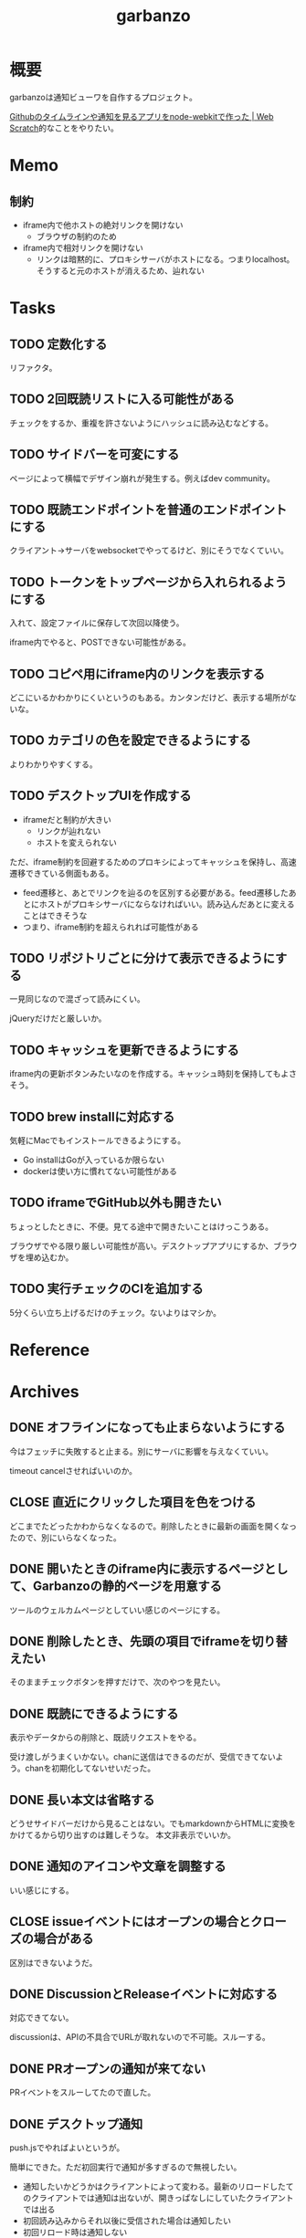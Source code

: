 :PROPERTIES:
:ID:       251a3a5b-2c98-453f-a680-4bf79b16ea22
:END:
#+title: garbanzo
* 概要
garbanzoは通知ビューワを自作するプロジェクト。

[[https://efcl.info/2014/0430/res3872/][Githubのタイムラインや通知を見るアプリをnode-webkitで作った | Web Scratch]]的なことをやりたい。
* Memo
** 制約
- iframe内で他ホストの絶対リンクを開けない
  - ブラウザの制約のため
- iframe内で相対リンクを開けない
  - リンクは暗黙的に、プロキシサーバがホストになる。つまりlocalhost。そうすると元のホストが消えるため、辿れない
* Tasks
** TODO 定数化する
:LOGBOOK:
CLOCK: [2023-06-20 Tue 22:58]--[2023-06-20 Tue 23:23] =>  0:25
:END:
リファクタ。
** TODO 2回既読リストに入る可能性がある
チェックをするか、重複を許さないようにハッシュに読み込むなどする。
** TODO サイドバーを可変にする
:LOGBOOK:
CLOCK: [2023-06-18 Sun 17:37]--[2023-06-18 Sun 18:02] =>  0:25
CLOCK: [2023-06-18 Sun 17:04]--[2023-06-18 Sun 17:29] =>  0:25
:END:
ページによって横幅でデザイン崩れが発生する。例えばdev community。
** TODO 既読エンドポイントを普通のエンドポイントにする
クライアント→サーバをwebsocketでやってるけど、別にそうでなくていい。

** TODO トークンをトップページから入れられるようにする
入れて、設定ファイルに保存して次回以降使う。

iframe内でやると、POSTできない可能性がある。
** TODO コピペ用にiframe内のリンクを表示する
どこにいるかわかりにくいというのもある。カンタンだけど、表示する場所がないな。
** TODO カテゴリの色を設定できるようにする
よりわかりやすくする。
** TODO デスクトップUIを作成する
:LOGBOOK:
CLOCK: [2023-06-12 Mon 23:19]--[2023-06-12 Mon 23:44] =>  0:25
CLOCK: [2023-06-10 Sat 15:13]--[2023-06-10 Sat 15:38] =>  0:25
CLOCK: [2023-06-10 Sat 14:25]--[2023-06-10 Sat 14:50] =>  0:25
CLOCK: [2023-06-10 Sat 13:32]--[2023-06-10 Sat 13:57] =>  0:25
CLOCK: [2023-06-10 Sat 12:52]--[2023-06-10 Sat 13:17] =>  0:25
CLOCK: [2023-06-10 Sat 12:18]--[2023-06-10 Sat 12:43] =>  0:25
:END:

- iframeだと制約が大きい
  - リンクが辿れない
  - ホストを変えられない

ただ、iframe制約を回避するためのプロキシによってキャッシュを保持し、高速遷移できている側面もある。

- feed遷移と、あとでリンクを辿るのを区別する必要がある。feed遷移したあとにホストがプロキシサーバにならなければいい。読み込んだあとに変えることはできそうな
- つまり、iframe制約を超えられれば可能性がある

** TODO リポジトリごとに分けて表示できるようにする
一見同じなので混ざって読みにくい。

jQueryだけだと厳しいか。

** TODO キャッシュを更新できるようにする
iframe内の更新ボタンみたいなのを作成する。キャッシュ時刻を保持してもよさそう。
** TODO brew installに対応する
気軽にMacでもインストールできるようにする。

- Go installはGoが入っているか限らない
- dockerは使い方に慣れてない可能性がある
** TODO iframeでGitHub以外も開きたい
:LOGBOOK:
CLOCK: [2023-06-06 Tue 23:05]--[2023-06-06 Tue 23:30] =>  0:25
CLOCK: [2023-06-06 Tue 22:38]--[2023-06-06 Tue 23:03] =>  0:25
:END:
ちょっとしたときに、不便。見てる途中で開きたいことはけっこうある。

ブラウザでやる限り厳しい可能性が高い。デスクトップアプリにするか、ブラウザを埋め込むか。
** TODO 実行チェックのCIを追加する
5分くらい立ち上げるだけのチェック。ないよりはマシか。
* Reference
* Archives
** DONE オフラインになっても止まらないようにする
CLOSED: [2023-06-10 Sat 10:32]
今はフェッチに失敗すると止まる。別にサーバに影響を与えなくていい。

timeout cancelさせればいいのか。
** CLOSE 直近にクリックした項目を色をつける
CLOSED: [2023-06-06 Tue 01:27]

どこまでたどったかわからなくなるので。削除したときに最新の画面を開くなったので、別にいらなくなった。
** DONE 開いたときのiframe内に表示するページとして、Garbanzoの静的ページを用意する
CLOSED: [2023-06-06 Tue 01:26]
:LOGBOOK:
CLOCK: [2023-06-05 Mon 23:08]--[2023-06-05 Mon 23:33] =>  0:25
CLOCK: [2023-06-05 Mon 08:19]--[2023-06-05 Mon 08:45] =>  0:26
:END:
ツールのウェルカムページとしていい感じのページにする。
** DONE 削除したとき、先頭の項目でiframeを切り替えたい
CLOSED: [2023-06-06 Tue 01:26]
:LOGBOOK:
CLOCK: [2023-06-06 Tue 00:26]--[2023-06-06 Tue 00:51] =>  0:25
CLOCK: [2023-06-06 Tue 00:01]--[2023-06-06 Tue 00:26] =>  0:25
:END:
そのままチェックボタンを押すだけで、次のやつを見たい。
** DONE 既読にできるようにする
CLOSED: [2023-06-05 Mon 08:21]
:LOGBOOK:
CLOCK: [2023-06-05 Mon 00:11]--[2023-06-05 Mon 00:36] =>  0:25
CLOCK: [2023-06-04 Sun 23:45]--[2023-06-05 Mon 00:10] =>  0:25
CLOCK: [2023-06-04 Sun 23:14]--[2023-06-04 Sun 23:39] =>  0:25
CLOCK: [2023-06-04 Sun 22:49]--[2023-06-04 Sun 23:14] =>  0:25
CLOCK: [2023-06-04 Sun 22:22]--[2023-06-04 Sun 22:47] =>  0:25
CLOCK: [2023-06-04 Sun 11:27]--[2023-06-04 Sun 11:52] =>  0:25
:END:
表示やデータからの削除と、既読リクエストをやる。

受け渡しがうまくいかない。chanに送信はできるのだが、受信できてないよう。chanを初期化してないせいだった。
** DONE 長い本文は省略する
CLOSED: [2023-06-04 Sun 02:03]
:LOGBOOK:
CLOCK: [2023-06-04 Sun 01:32]--[2023-06-04 Sun 01:57] =>  0:25
:END:
どうせサイドバーだけから見ることはない。でもmarkdownからHTMLに変換をかけてるから切り出すのは難しそうな。
本文非表示でいいか。
** DONE 通知のアイコンや文章を調整する
CLOSED: [2023-06-04 Sun 02:03]
いい感じにする。
** CLOSE issueイベントにはオープンの場合とクローズの場合がある
CLOSED: [2023-06-04 Sun 02:03]
区別はできないようだ。
** DONE DiscussionとReleaseイベントに対応する
CLOSED: [2023-06-04 Sun 01:19]
:LOGBOOK:
CLOCK: [2023-06-04 Sun 01:02]--[2023-06-04 Sun 01:19] =>  0:17
CLOCK: [2023-06-03 Sat 23:34]--[2023-06-03 Sat 23:59] =>  0:25
CLOCK: [2023-06-03 Sat 23:03]--[2023-06-03 Sat 23:28] =>  0:25
:END:
対応できてない。

discussionは、APIの不具合でURLが取れないので不可能。スルーする。
** DONE PRオープンの通知が来てない
CLOSED: [2023-06-04 Sun 02:02]
:LOGBOOK:
CLOCK: [2023-06-03 Sat 22:38]--[2023-06-03 Sat 23:03] =>  0:25
CLOCK: [2023-06-03 Sat 22:13]--[2023-06-03 Sat 22:38] =>  0:25
:END:

PRイベントをスルーしてたので直した。
** DONE デスクトップ通知
CLOSED: [2023-06-03 Sat 22:15]
:LOGBOOK:
CLOCK: [2023-06-03 Sat 21:44]--[2023-06-03 Sat 22:09] =>  0:25
CLOCK: [2023-06-03 Sat 19:44]--[2023-06-03 Sat 20:09] =>  0:25
CLOCK: [2023-06-03 Sat 19:19]--[2023-06-03 Sat 19:44] =>  0:25
CLOCK: [2023-06-03 Sat 18:54]--[2023-06-03 Sat 19:19] =>  0:25
:END:
push.jsでやればよいというが。

簡単にできた。ただ初回実行で通知が多すぎるので無視したい。

- 通知したいかどうかはクライアントによって変わる。最新のリロードしたてのクライアントでは通知は出ないが、開きっぱなしにしていたクライアントでは出る
- 初回読み込みからそれ以後に受信された場合は通知したい
- 初回リロード時は通知しない
- 最初にサーバを立ち上げたときは、徐々に追加していくので、初回リロードのロジックだけでは不足する
- 単純に更新が3分以内だったら、とかでもよさそうな
** DONE 上から新しい順に並ばせる
CLOSED: [2023-06-03 Sat 18:54]
:LOGBOOK:
CLOCK: [2023-06-03 Sat 18:19]--[2023-06-03 Sat 18:44] =>  0:25
CLOCK: [2023-06-03 Sat 17:47]--[2023-06-03 Sat 18:12] =>  0:25
CLOCK: [2023-06-03 Sat 17:13]--[2023-06-03 Sat 17:38] =>  0:25
:END:
今はmapから取り出してランダムで見にくい。

map型のroom.eventsで一覧を持っている。これはかぶりを防ぐためmap型にしている。eventsから、各クライアントのdoneにないものをwebsocketに書き込む。
** DONE commentとissue openの処理を共通化する
CLOSED: [2023-06-03 Sat 15:41]
:LOGBOOK:
CLOCK: [2023-06-03 Sat 15:36]--[2023-06-03 Sat 15:41] =>  0:05
CLOCK: [2023-06-03 Sat 15:10]--[2023-06-03 Sat 15:35] =>  0:25
:END:
できるところが多くある。
** DONE eventにタイプフィールドを追加する
CLOSED: [2023-06-03 Sat 12:03]
パッと見でわかりやすい。
:LOGBOOK:
CLOCK: [2023-06-03 Sat 11:11]--[2023-06-03 Sat 11:36] =>  0:25
:END:

タイプというか、タグ的な使い方か。
** DONE 競合する
CLOSED: [2023-06-03 Sat 11:01]
:LOGBOOK:
CLOCK: [2023-06-03 Sat 10:44]--[2023-06-03 Sat 11:01] =>  0:17
CLOCK: [2023-06-03 Sat 10:18]--[2023-06-03 Sat 10:43] =>  0:25
CLOCK: [2023-06-03 Sat 09:53]--[2023-06-03 Sat 10:18] =>  0:25
:END:
まだpanicすることがある。
** DONE クライアントが増えると競合する
CLOSED: [2023-06-03 Sat 02:21]
消えたクライアントは消す。

コネクションの切断をサーバ側で見て、終了させる。切断とはつまり、websocketへの書き込みが失敗したとき。そのときハンドラのコネクションキープの無限ループを終了させ、deferで削除チャンネルに追加する、という処理。
** DONE 無限ループで通知取得する
CLOSED: [2023-06-03 Sat 02:19]
:LOGBOOK:
CLOCK: [2023-06-03 Sat 01:32]--[2023-06-03 Sat 01:57] =>  0:25
CLOCK: [2023-06-03 Sat 00:09]--[2023-06-03 Sat 00:34] =>  0:25
CLOCK: [2023-06-02 Fri 23:13]--[2023-06-02 Fri 23:38] =>  0:25
CLOCK: [2023-06-02 Fri 22:40]--[2023-06-02 Fri 23:05] =>  0:25
:END:
リアルタイムに通知を取得できるようにする。今は起動時にやってるだけ。

やるためには、無駄にリクエストしないロジックが必要になる。ストアに存在していれば、リクエストしないというような。
** DONE 無限ループでキャッシュ取得する
CLOSED: [2023-06-03 Sat 02:19]
通知取得と同様に。
** DONE 通知が少ないことがある
CLOSED: [2023-06-02 Fri 22:30]
:LOGBOOK:
CLOCK: [2023-06-02 Fri 21:35]--[2023-06-02 Fri 22:00] =>  0:25
CLOCK: [2023-06-02 Fri 21:10]--[2023-06-02 Fri 21:35] =>  0:25
CLOCK: [2023-06-02 Fri 20:45]--[2023-06-02 Fri 21:10] =>  0:25
CLOCK: [2023-06-02 Fri 20:17]--[2023-06-02 Fri 20:42] =>  0:25
:END:

競合かと思いきや、dereference失敗だ。タイトルか本文を持たないことがあるのか。
ループのどこかでreturnしているように見える。

~crypto/internal/bigmod: switch to saturated limbs~ のissueが来ると止まる。

コミットに対するコメントだと止まるのか。
** DONE 現在のURLを表示する
CLOSED: [2023-06-01 Thu 23:48]
:LOGBOOK:
CLOCK: [2023-06-01 Thu 23:31]--[2023-06-01 Thu 23:48] =>  0:17
:END:
遷移する方法もほしい。

iframeの中のURLを別タブで開けるようにする。

ボタンをリンクすればよさそう。
** DONE favicon追加する
CLOSED: [2023-06-02 Fri 01:14]
blob書き込みとしてできた。ファイルだろうとほかの、HTMLなどと同じように扱えるのに感動。
** DONE テキストをマークダウン化する
CLOSED: [2023-06-01 Thu 23:22]
:LOGBOOK:
CLOCK: [2023-06-01 Thu 23:04]--[2023-06-01 Thu 23:22] =>  0:18
:END:

ライブラリで簡単にできた。
** DONE 通知が多い場合の対応
CLOSED: [2023-06-01 Thu 22:57]
:LOGBOOK:
CLOCK: [2023-05-30 Tue 23:21]--[2023-05-30 Tue 23:46] =>  0:25
:END:
たくさんリクエストしてしまう。インメモリも無尽蔵に増えてしまう。

1リクエストで50のよう。まあいい。

- 50個を最大にして、なくなったら取得が走るようにする
  - 削除ロジックはどうするか。現状、重複を避けるためにマップにしているが、順番がないのでやりにくい

すでにあるリソースにリクエストを絶対飛ばないことがわかれば、とりあえず全部保存すればよさそう。
** DONE 通知にdiscussionがあるときにバグる
CLOSED: [2023-06-01 Thu 22:58]
subjectのURLがないよう。

スルーする処理を追加した。
** DONE 時刻表示
CLOSED: [2023-06-01 Thu 22:55]
GitHubから取ってきた時刻を入れる。
** DONE リポジトリを制限しない
CLOSED: [2023-06-01 Thu 22:32]
:LOGBOOK:
CLOCK: [2023-06-01 Thu 22:26]--[2023-06-01 Thu 22:32] =>  0:06
CLOCK: [2023-06-01 Thu 22:01]--[2023-06-01 Thu 22:26] =>  0:25
CLOCK: [2023-06-01 Thu 21:26]--[2023-06-01 Thu 21:51] =>  0:25
:END:
今はテストのため固定になっている。リポジトリ関わらず取得するようにする。ただ数がとんでもないことになりそうなので、あらかじめ数対応をしておきたい。
** DONE イメージを用意する
CLOSED: [2023-06-01 Thu 21:25]

軽量イメージを使っていい感じになった。
** DONE 初回起動時に配信されない
CLOSED: [2023-06-01 Thu 20:42]
:LOGBOOK:
CLOCK: [2023-06-01 Thu 00:59]--[2023-06-01 Thu 01:24] =>  0:25
CLOCK: [2023-06-01 Thu 00:34]--[2023-06-01 Thu 00:59] =>  0:25
:END:
起動直後に読み込むと、ウェブソケットの内容を受け取れない。clientにjoinはしているのだが、送信されてないようだ。

eventsを用意できてないと、forwardイベントが作成されないため、実行されない。起動後に無限ループ実行できれば解決する。

今のコードだと、forwardとroom.eventsを同期させようとすると全部追加で送ってしまうので、スタックしてしまう。重複もとんでもないことになる。クライアントごとに、どれが未送なのか判定できないといけない。

クライアント側にすでに送信したnotificationIDのmapを持たせておくことにした。
** DONE CPU使用率が高い
CLOSED: [2023-06-01 Thu 20:42]
:LOGBOOK:
CLOCK: [2023-06-01 Thu 20:28]--[2023-06-01 Thu 20:42] =>  0:14
CLOCK: [2023-06-01 Thu 20:03]--[2023-06-01 Thu 20:28] =>  0:25
CLOCK: [2023-06-01 Thu 19:36]--[2023-06-01 Thu 20:01] =>  0:25
:END:
送信しまくってるからな。
** DONE latest comment URL を event から消す
使ってないな。
CLOSED: [2023-05-30 Tue 23:19]
** DONE サイドバーの固定
CLOSED: [2023-05-30 Tue 22:52]
通知がたくさんあるとページが下に伸びる。
** DONE コメント種別によってエラーになる
CLOSED: [2023-05-30 Tue 22:52]
まだ特定してない。

issueが開かれたときの通知だな。
** DONE event内にリポジトリ情報を入れる
CLOSED: [2023-05-30 Tue 20:39]
リポジトリ名を入れる。
** DONE プロキシを図に描く
CLOSED: [2023-06-11 Sun 14:06]
頭がこんがらがるので整理する。
** DONE ステータスを表示するページ
CLOSED: [2023-06-12 Mon 01:09]
:PROPERTIES:
:Effort:   5:00
:END:
:LOGBOOK:
CLOCK: [2023-06-11 Sun 23:23]--[2023-06-11 Sun 23:48] =>  0:25
CLOCK: [2023-06-11 Sun 22:58]--[2023-06-11 Sun 23:23] =>  0:25
CLOCK: [2023-06-11 Sun 22:33]--[2023-06-11 Sun 22:58] =>  0:25
CLOCK: [2023-06-11 Sun 22:07]--[2023-06-11 Sun 22:32] =>  0:25
CLOCK: [2023-06-11 Sun 21:42]--[2023-06-11 Sun 22:07] =>  0:25
CLOCK: [2023-06-11 Sun 21:16]--[2023-06-11 Sun 21:41] =>  0:25
CLOCK: [2023-06-11 Sun 20:51]--[2023-06-11 Sun 21:16] =>  0:25
CLOCK: [2023-06-11 Sun 20:21]--[2023-06-11 Sun 20:46] =>  0:25
CLOCK: [2023-06-11 Sun 19:19]--[2023-06-11 Sun 19:44] =>  0:25
CLOCK: [2023-06-11 Sun 18:48]--[2023-06-11 Sun 19:13] =>  0:25
CLOCK: [2023-06-11 Sun 18:17]--[2023-06-11 Sun 18:42] =>  0:25
CLOCK: [2023-06-11 Sun 17:28]--[2023-06-11 Sun 17:53] =>  0:25
CLOCK: [2023-06-11 Sun 17:01]--[2023-06-11 Sun 17:26] =>  0:25
CLOCK: [2023-06-11 Sun 16:09]--[2023-06-11 Sun 16:34] =>  0:25
CLOCK: [2023-06-11 Sun 15:43]--[2023-06-11 Sun 16:08] =>  0:25
CLOCK: [2023-06-11 Sun 15:08]--[2023-06-11 Sun 15:33] =>  0:25
CLOCK: [2023-06-11 Sun 14:41]--[2023-06-11 Sun 15:06] =>  0:25
:END:
どこまでフェッチが終わったかを示す。

今はwebsocketでeventしか送ってないが、別の情報を送るのはどうするか。

- 送信すると止まるな。受信元が用意できてないとか。
  - 同じゴルーチン上で送信と受信してるから、capが1以上でないとブロックして止まるようになっていた
- 今はsendにあるごとに、jsonにwriteしてる。すでにある場合は無視してる。
- イベントを送るときと、統計を送るときは明らかに、タイミングと送るjsonが異なる
  - 今はjsonが同じなのが問題だ。event用しか送れない
  - websocketごと分けるとコードの重複が増えるのと、接続を管理する手間が増える
- case文にdefaultがないと、ループして先に進まない
- 2回読み込みできなくなった
** DONE プロキシをGitHub以外に対応する
CLOSED: [2023-06-15 Thu 00:27]
:LOGBOOK:
CLOCK: [2023-06-11 Sun 14:07]--[2023-06-11 Sun 14:32] =>  0:25
:END:

ホストが何でもできるようにする。できたが、相変わらずその画面から別のリンクを開くことはできない。

** DONE たまに何も出なくなる
CLOSED: [2023-06-15 Thu 00:26]
- 統計の数字がすべて0になる
- エラーとかは出てない

ロック関係か。途中でなることもある。その場合は既読が増えない。メインのselect文が止まるってことか。既読ボタンを連打するとなるぽい。時間のかかるリクエストを非同期にした。
** DONE RSSを既読記録できるようにする
CLOSED: [2023-06-18 Sun 10:23]
:PROPERTIES:
:Effort:   3:00
:END:
:LOGBOOK:
CLOCK: [2023-06-18 Sun 09:57]--[2023-06-18 Sun 10:22] =>  0:25
CLOCK: [2023-06-18 Sun 09:32]--[2023-06-18 Sun 09:57] =>  0:25
CLOCK: [2023-06-17 Sat 20:40]--[2023-06-17 Sat 21:05] =>  0:25
CLOCK: [2023-06-17 Sat 20:04]--[2023-06-17 Sat 20:29] =>  0:25
CLOCK: [2023-06-17 Sat 17:55]--[2023-06-17 Sat 18:20] =>  0:25
CLOCK: [2023-06-17 Sat 17:30]--[2023-06-17 Sat 17:55] =>  0:25
CLOCK: [2023-06-17 Sat 16:22]--[2023-06-17 Sat 16:47] =>  0:25
CLOCK: [2023-06-17 Sat 13:40]--[2023-06-17 Sat 14:05] =>  0:25
CLOCK: [2023-06-17 Sat 13:12]--[2023-06-17 Sat 13:37] =>  0:25
CLOCK: [2023-06-17 Sat 12:15]--[2023-06-17 Sat 12:40] =>  0:25
CLOCK: [2023-06-17 Sat 11:49]--[2023-06-17 Sat 12:15] =>  0:26
CLOCK: [2023-06-17 Sat 11:12]--[2023-06-17 Sat 11:37] =>  0:25
CLOCK: [2023-06-17 Sat 10:31]--[2023-06-17 Sat 10:56] =>  0:25
CLOCK: [2023-06-17 Sat 09:46]--[2023-06-17 Sat 10:11] =>  0:25
CLOCK: [2023-06-17 Sat 09:21]--[2023-06-17 Sat 09:46] =>  0:25
:END:

既読の場合は非表示にしたい。

- 既読をどうやって記録するか
  - CSVファイルに保存する
  - 既読したときにリンクを書き込む
  - 読み込むときにリンクリストを見て、ないときにeventに追加する
- 設定ディレクトリを生成する(.garbanzo)
- ファイルを生成する(history)
- 読み込まないパターン
  - ファイルにあるとき
  - メモリにあるとき
** DONE RSS対応する
CLOSED: [2023-06-18 Sun 10:04]
:LOGBOOK:
CLOCK: [2023-06-14 Wed 23:10]--[2023-06-14 Wed 23:35] =>  0:25
CLOCK: [2023-06-14 Wed 22:43]--[2023-06-14 Wed 23:08] =>  0:25
CLOCK: [2023-06-14 Wed 21:53]--[2023-06-14 Wed 22:18] =>  0:25
CLOCK: [2023-06-14 Wed 21:17]--[2023-06-14 Wed 21:43] =>  0:26
CLOCK: [2023-06-14 Wed 20:40]--[2023-06-14 Wed 21:05] =>  0:25
CLOCK: [2023-06-14 Wed 20:15]--[2023-06-14 Wed 20:40] =>  0:25
CLOCK: [2023-06-11 Sun 13:41]--[2023-06-11 Sun 14:06] =>  0:25
:END:

いちおう表示はできるようになった。
** DONE フィードURLを設定ファイルから取り込むようにする
CLOSED: [2023-06-18 Sun 10:04]
先に既読対応しないと、取りまくってしまう。
** DONE フィード設定ファイルがない場合の対応
CLOSED: [2023-06-18 Sun 11:47]
:LOGBOOK:
CLOCK: [2023-06-18 Sun 11:22]--[2023-06-18 Sun 11:47] =>  0:25
:END:
ファイルがない場合は作成する。起動したときに、いくつかのファイルについて作成を走らせる。
** DONE フィード表示を整える
CLOSED: [2023-06-18 Sun 11:21]
:LOGBOOK:
CLOCK: [2023-06-18 Sun 10:51]--[2023-06-18 Sun 11:16] =>  0:25
CLOCK: [2023-06-18 Sun 10:23]--[2023-06-18 Sun 10:49] =>  0:26
:END:
- アイコン
- リンク
- 作成日時

などを入れる。
** DONE 統計表示を表にする
CLOSED: [2023-06-18 Sun 18:40]
:LOGBOOK:
CLOCK: [2023-06-18 Sun 18:02]--[2023-06-18 Sun 18:27] =>  0:25
:END:
もうちょっときれいに表示する。
** DONE RSSのdescriptionにHTMLタグが入っているので消す
CLOSED: [2023-06-18 Sun 18:40]
文字を切り取るので、HTMLタグにしてるとうまくいかない。
** DONE 設定ファイルのテンプレートを用意する
CLOSED: [2023-06-20 Tue 01:14]
空白のファイルができるだけでわかりづらい。
** DONE フィードのドキュメントを作成する
CLOSED: [2023-06-20 Tue 01:14]
:PROPERTIES:
:Effort:   3:00
:END:
:LOGBOOK:
CLOCK: [2023-06-20 Tue 00:17]--[2023-06-20 Tue 00:42] =>  0:25
CLOCK: [2023-06-19 Mon 23:45]--[2023-06-20 Tue 00:10] =>  0:25
CLOCK: [2023-06-19 Mon 23:19]--[2023-06-19 Mon 23:44] =>  0:25
CLOCK: [2023-06-19 Mon 22:47]--[2023-06-19 Mon 23:12] =>  0:25
CLOCK: [2023-06-19 Mon 22:10]--[2023-06-19 Mon 22:35] =>  0:25
:END:
書く。

- 設定ymlのエントリの例を作成する
- 今の設定をトップページに表示する
- ないときは自動作成する
** DONE ymlのタイトルを何かに使う
CLOSED: [2023-06-20 Tue 01:15]
あるいは設定ファイルからタイトルを消す。今はイベントと分離して使えない。できればカテゴリにしたいが…。

フィードリストの説明を表示するために、増やした。タイトルではなくdescriptionとした。
** DONE RSSの取得情報をいい感じにする
CLOSED: [2023-06-20 Tue 01:16]
アイコンがブランクになることが多い。どうにかできないか。

とりあえず一括でRSSアイコンにした。
** CLOSE 起動直後にリロードするとクライアントの分だけfetchが走るような
CLOSED: [2023-06-20 Tue 01:16]
ログを仕込んだときに2つ出てくるときがある。
